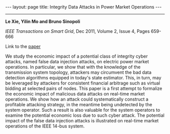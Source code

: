#+OPTIONS:   H:4 num:nil toc:nil author:nil timestamp:nil tex:t 
#+BEGIN_HTML
---
layout: page
title: Integrity Data Attacks in Power Market Operations
---
#+END_HTML
--------------------------------

*Le Xie, Yilin Mo and Bruno Sinopoli*

/IEEE Transactions on Smart Grid/, Dec 2011, Volume 2, Issue 4, Pages 659-666

Link to the [[../../../public/papers/j11smartgridestimation.pdf][paper]]

We study the economic impact of a potential class of integrity cyber attacks, named false data injection attacks, on electric power market operations. In particular, we show that with the knowledge of the transmission system topology, attackers may circumvent the bad data detection algorithms equipped in today's state estimator. This, in turn, may be leveraged by attackers for consistent financial arbitrage such as virtual bidding at selected pairs of nodes. This paper is a first attempt to formalize the economic impact of malicious data attacks on real-time market operations. We show how an attack could systematically construct a profitable attacking strategy, in the meantime being undetected by the system operator. Such a result is also valuable for the system operators to examine the potential economic loss due to such cyber attack. The potential impact of the false data injection attacks is illustrated on real-time market operations of the IEEE 14-bus system.
